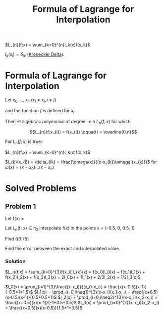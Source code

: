 #+title: Formula of Lagrange for Interpolation
#+roam_alias: "Formula of Lagrange for Interpolation"
#+roam_tags: "Numeric Methods" "Theorem" "Lagrange" "Interpolation"

$L_{n}(f;x) = \sum_{k=0}^{n}l_k(x)f(x_k)$

$l_k(x_i) = \delta_{ik}$ ([[file:Kronecker Delta.org][Kronecker Delta]]).

* Formula of Lagrange for Interpolation

Let $x_0, \dots, x_n$ ($x_i \neq x_j, i \neq j$)

and the function $f$ is defined for $x_i$.


Then $\exists!$ algebraic polynomial of degree $\leq n$ $L_n(f;x)$
for which

\[L_{n}(f;x_{i}) = f(x_{i}) \qquad i = \overline{0,n}\]


For $L_n(f;x)$ is true:

$L_{n}(f;x) = \sum_{k=0}^{n}l_k(x)f(x_k)$

$l_{k}(x_{i}) = \delta_{ik} = \frac{\omega(x)}{(x-x_{k})\omega'(x_{k})}$ for $\omega(x) = (x - x_{0})\dots(x-x_{n})$


* Solved Problems
** Problem 1
Let f(x) = \frac{1}{1+x}

Let L_n(f; x)  \in \pi_3 interpolate f(x) in the points x = {-0.5, 0, 0.5, 1}

Find f(0.75)

Find the error between the exact and interpolated value.
*** Solution

$L_n(f;x) = \sum_{k=0}^{3}f(x_k)l_{k}(x) = f(x_0)l_0(x) + f(x_1)l_1(x) + f(x_2)l_2(x) + f(x_3)l_3(x)
        = 2l_0(x) + 1l_1(x) + 2/3l_2(x) + 1/2l_3(x)$

$l_0(x) = \prod_{i=1}^{3}\frac{(x-x_i)}{(x_0-x_i)} = \frac{x(x-0.5)(x-1)}{-0.5*1*1.5}$
$l_1(x) = \prod_{i=0,i\neq1}^{3}(x-x_i)(x_1-x_i) = \frac{(x+0.5)(x-0.5)(x-1)}{0.5*0.5*1}$
$l_2(x) = \prod_{i=0,i\neq2}^{3}(x-x_i)(x_2-x_i) = \frac{(x+0.5)(x)(x-1)}{-1*0.5*0.5}$
$l_3(x) = \prod_{i=0}^{2}(x-x_i)(x_2-x_i) = \frac{(x+0.5)(x)(x-0.5)}{1.5*1*0.5}$
